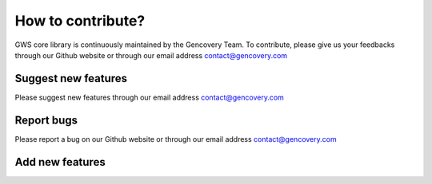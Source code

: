 How to contribute?
==================

GWS core library is continuously maintained by the Gencovery Team.
To contribute, please give us your feedbacks through our Github website or through our email address contact@gencovery.com

Suggest new features
--------------------

Please suggest new features through our email address contact@gencovery.com

Report bugs
-----------

Please report a bug on our Github website or through our email address contact@gencovery.com

Add new features
----------------

